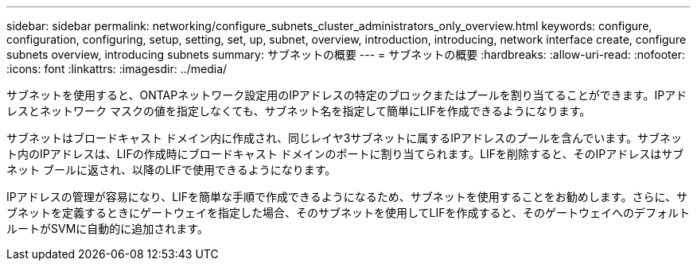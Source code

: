 ---
sidebar: sidebar 
permalink: networking/configure_subnets_cluster_administrators_only_overview.html 
keywords: configure, configuration, configuring, setup, setting, set, up, subnet, overview, introduction, introducing, network interface create, configure subnets overview, introducing subnets 
summary: サブネットの概要 
---
= サブネットの概要
:hardbreaks:
:allow-uri-read: 
:nofooter: 
:icons: font
:linkattrs: 
:imagesdir: ../media/


[role="lead"]
サブネットを使用すると、ONTAPネットワーク設定用のIPアドレスの特定のブロックまたはプールを割り当てることができます。IPアドレスとネットワーク マスクの値を指定しなくても、サブネット名を指定して簡単にLIFを作成できるようになります。

サブネットはブロードキャスト ドメイン内に作成され、同じレイヤ3サブネットに属するIPアドレスのプールを含んでいます。サブネット内のIPアドレスは、LIFの作成時にブロードキャスト ドメインのポートに割り当てられます。LIFを削除すると、そのIPアドレスはサブネット ブールに返され、以降のLIFで使用できるようになります。

IPアドレスの管理が容易になり、LIFを簡単な手順で作成できるようになるため、サブネットを使用することをお勧めします。さらに、サブネットを定義するときにゲートウェイを指定した場合、そのサブネットを使用してLIFを作成すると、そのゲートウェイへのデフォルト ルートがSVMに自動的に追加されます。
